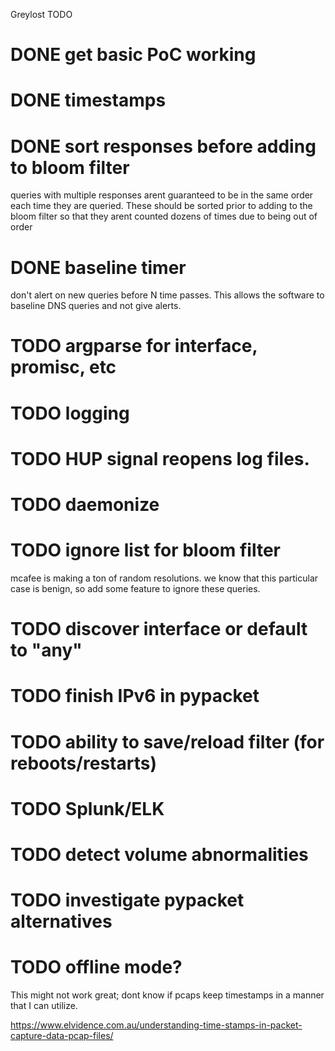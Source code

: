 Greylost TODO

* DONE get basic PoC working
  CLOSED: [2019-11-24 Sun 19:51]
* DONE timestamps
  CLOSED: [2019-11-26 Tue 08:04]
* DONE sort responses before adding to bloom filter
  CLOSED: [2019-11-26 Tue 15:26]
queries with multiple responses arent guaranteed to be in the same
order each time they are queried. These should be sorted prior to
adding to the bloom filter so that they arent counted dozens of times
due to being out of order
* DONE baseline timer
  CLOSED: [2019-11-27 Wed 14:49]
don't alert on new queries before N time passes. This allows the
software to baseline DNS queries and not give alerts.
* TODO argparse for interface, promisc, etc
* TODO logging
* TODO HUP signal reopens log files.
* TODO daemonize
* TODO ignore list for bloom filter
mcafee is making a ton of random resolutions. we know that this
particular case is benign, so add some feature to ignore these
queries.
* TODO discover interface or default to "any"
* TODO finish IPv6 in pypacket
* TODO ability to save/reload filter (for reboots/restarts)
* TODO Splunk/ELK
* TODO detect volume abnormalities
* TODO investigate pypacket alternatives
* TODO offline mode?
This might not work great; dont know if pcaps keep timestamps in a
manner that I can utilize.

https://www.elvidence.com.au/understanding-time-stamps-in-packet-capture-data-pcap-files/
